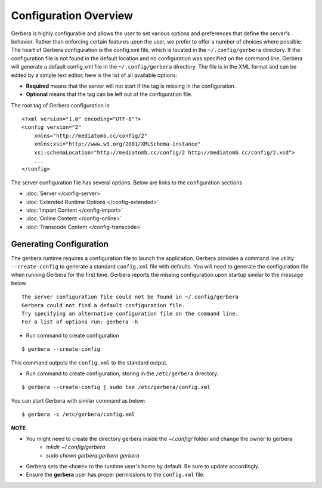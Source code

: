 .. index:: Configuration Overview

Configuration Overview
======================

Gerbera is highly configurable and allows the user to set various options and preferences that define the server's
behavior. Rather than enforcing certain features upon the user, we prefer to offer a number of choices where possible.
The heart of Gerbera configuration is the config.xml file, which is located in the ``~/.config/gerbera`` directory.
If the configuration file is not found in the default location and no configuration was specified on the command line,
Gerbera will generate a default config.xml file in the ``~/.config/gerbera`` directory. The file is in the XML format and can
be edited by a simple text editor, here is the list of all available options:

-  **Required** means that the server will not start if the tag is missing in the configuration.

-  **Optional**  means that the tag can be left out of the configuration file.

The root tag of Gerbera configuration is:

::

    <?xml version="1.0" encoding="UTF-8"?>
    <config version="2"
        xmlns="http://mediatomb.cc/config/2"
        xmlns:xsi="http://www.w3.org/2001/XMLSchema-instance"
        xsi:schemaLocation="http://mediatomb.cc/config/2 http://mediatomb.cc/config/2.xsd">
        ...
    </config>

The server configuration file has several options.  Below are links to the configuration sections


* :doc:`Server </config-server>`
* :doc:`Extended Runtime Options </config-extended>`
* :doc:`Import Content </config-import>`
* :doc:`Online Content </config-online>`
* :doc:`Transcode Content </config-transcode>`

.. _generateConfig:

Generating Configuration
~~~~~~~~~~~~~~~~~~~~~~~~

The gerbera runtime requires a configuration file to launch the application. Gerbera provides a command line utility
``--create-config`` to generate a standard ``config.xml`` file with defaults.  You will need to generate
the configuration file when running Gerbera for the first time.  Gerbera reports the missing configuration upon startup
similar to the message below

::

  The server configuration file could not be found in ~/.config/gerbera
  Gerbera could not find a default configuration file.
  Try specifying an alternative configuration file on the command line.
  For a list of options run: gerbera -h

* Run command to create configuration

::

  $ gerbera --create-config

This command outputs the ``config.xml`` to the standard output.

* Run command to create configuration, storing in the ``/etc/gerbera`` directory.

::

  $ gerbera --create-config | sudo tee /etc/gerbera/config.xml

You can start Gerbera with similar command as below:

::

  $ gerbera -c /etc/gerbera/config.xml


**NOTE**

* You might need to create the directory gerbera inside the `~/.config/` folder and change the owner to gerbera
    - `mkdir ~/.config/gerbera`
    - `sudo chown gerbera:gerbera gerbera`
* Gerbera sets the ``<home>`` to the runtime user's home by default.  Be sure to update accordingly.
* Ensure the **gerbera** user has proper permissions to the ``config.xml`` file.
